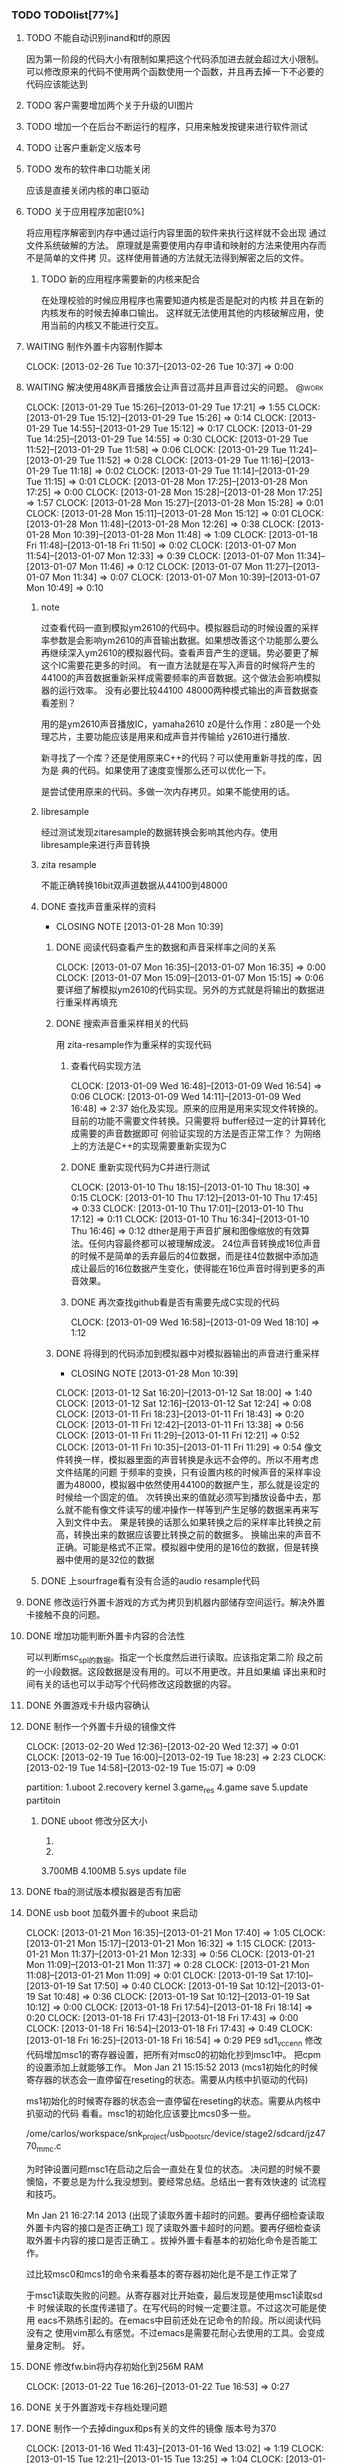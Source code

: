 *** TODO TODOlist[77%]
**** TODO 不能自动识别inand和tf的原因
     因为第一阶段的代码大小有限制如果把这个代码添加进去就会超过大小限制。
     可以修改原来的代码不使用两个函数使用一个函数，并且再去掉一下不必要的代码应该能达到
**** TODO 客户需要增加两个关于升级的UI图片
     SCHEDULED: <2012-02-20 Mon>
**** TODO 增加一个在后台不断运行的程序，只用来触发按键来进行软件测试
**** TODO 让客户重新定义版本号
**** TODO 发布的软件串口功能关闭
     应该是直接关闭内核的串口驱动
**** TODO 关于应用程序加密[0%]
     将应用程序解密到内存中通过运行内容里面的软件来执行这样就不会出现
     通过文件系统破解的方法。
     原理就是需要使用内存申请和映射的方法来使用内存而不是简单的文件拷
     贝。这样使用普通的方法就无法得到解密之后的文件。
***** TODO 新的应用程序需要新的内核来配合
     在处理校验的时候应用程序也需要知道内核是否是配对的内核
     并且在新的内核发布的时候去掉串口输出。
     这样就无法使用其他的内核破解应用，使用当前的内核又不能进行交互。
**** WAITING 制作外置卡内容制作脚本
     CLOCK: [2013-02-26 Tue 10:37]--[2013-02-26 Tue 10:37] =>  0:00
     :PROPERTIES:
     :Effort:   90
     :END:
**** WAITING 解决使用48K声音播放会让声音过高并且声音过尖的问题。                :@work:
     CLOCK: [2013-01-29 Tue 15:26]--[2013-01-29 Tue 17:21] =>  1:55
     CLOCK: [2013-01-29 Tue 15:12]--[2013-01-29 Tue 15:26] =>  0:14
     CLOCK: [2013-01-29 Tue 14:55]--[2013-01-29 Tue 15:12] =>  0:17
     CLOCK: [2013-01-29 Tue 14:25]--[2013-01-29 Tue 14:55] =>  0:30
     CLOCK: [2013-01-29 Tue 11:52]--[2013-01-29 Tue 11:58] =>  0:06
     CLOCK: [2013-01-29 Tue 11:24]--[2013-01-29 Tue 11:52] =>  0:28
     CLOCK: [2013-01-29 Tue 11:16]--[2013-01-29 Tue 11:18] =>  0:02
     CLOCK: [2013-01-29 Tue 11:14]--[2013-01-29 Tue 11:15] =>  0:01
     CLOCK: [2013-01-28 Mon 17:25]--[2013-01-28 Mon 17:25] =>  0:00
     CLOCK: [2013-01-28 Mon 15:28]--[2013-01-28 Mon 17:25] =>  1:57
     CLOCK: [2013-01-28 Mon 15:27]--[2013-01-28 Mon 15:28] =>  0:01
     CLOCK: [2013-01-28 Mon 15:11]--[2013-01-28 Mon 15:12] =>  0:01
     CLOCK: [2013-01-28 Mon 11:48]--[2013-01-28 Mon 12:26] =>  0:38
     CLOCK: [2013-01-28 Mon 10:39]--[2013-01-28 Mon 11:48] =>  1:09
     CLOCK: [2013-01-18 Fri 11:48]--[2013-01-18 Fri 11:50] =>  0:02
     CLOCK: [2013-01-07 Mon 11:54]--[2013-01-07 Mon 12:33] =>  0:39
     CLOCK: [2013-01-07 Mon 11:34]--[2013-01-07 Mon 11:46] =>  0:12
     CLOCK: [2013-01-07 Mon 11:27]--[2013-01-07 Mon 11:34] =>  0:07
     CLOCK: [2013-01-07 Mon 10:39]--[2013-01-07 Mon 10:49] =>  0:10
     :PROPERTIES:
     :Effort:   24:00
     :END:
***** note
过查看代码一直到模拟ym2610的代码中。模拟器启动的时候设置的采样率参数是会影响ym2610的声音输出数据。如果想改善这个功能那么要么再继续深入ym2610的模拟器代码。查看声音产生的逻辑。势必要更了解这个IC需要花更多的时间。
有一直方法就是在写入声音的时候将产生的44100的声音数据重新采样成需要频率的声音数据。这个做法会影响模拟器的运行效率。
没有必要比较44100 48000两种模式输出的声音数据查看差别？
  
用的是ym2610声音播放IC，yamaha2610
z0是什么作用：z80是一个处理芯片，主要功能应该是用来和成声音并传输给
y2610进行播放.
  
新寻找了一个库？还是使用原来C++的代码？可以使用重新寻找的库，因为是
典的代码。如果使用了速度变慢那么还可以优化一下。
  
是尝试使用原来的代码。多做一次内存拷贝。如果不能使用的话。
***** libresample
      经过测试发现zitaresample的数据转换会影响其他内存。使用
      libresample来进行声音转换
      
***** zita resample
      不能正确转换16bit双声道数据从44100到48000
***** DONE 查找声音重采样的资料
      CLOSED: [2013-01-28 Mon 10:39]
      - CLOSING NOTE [2013-01-28 Mon 10:39]
****** DONE 阅读代码查看产生的数据和声音采样率之间的关系
      CLOCK: [2013-01-07 Mon 16:35]--[2013-01-07 Mon 16:35] =>  0:00
      CLOCK: [2013-01-07 Mon 15:09]--[2013-01-07 Mon 15:15] =>  0:06
要详细了解模拟ym2610的代码实现。另外的方式就是将输出的数据进行重采样再填充
  
****** DONE 搜索声音重采样相关的代码
 用 zita-resample作为重采样的实现代码
  
******* 查看代码实现方法
       CLOCK: [2013-01-09 Wed 16:48]--[2013-01-09 Wed 16:54] =>  0:06
       CLOCK: [2013-01-09 Wed 14:11]--[2013-01-09 Wed 16:48] =>  2:37
始化及实现。原来的应用是用来实现文件转换的。目前的功能不需要文件转换。只需要将 buffer经过一定的计算转化成需要的声音数据即可
何验证实现的方法是否正常工作？
为网络上的方法是C++的实现需要重新实现为C
******* DONE 重新实现代码为C并进行测试
  
       CLOCK: [2013-01-10 Thu 18:15]--[2013-01-10 Thu 18:30] =>  0:15
       CLOCK: [2013-01-10 Thu 17:12]--[2013-01-10 Thu 17:45] =>  0:33
       CLOCK: [2013-01-10 Thu 17:01]--[2013-01-10 Thu 17:12] =>  0:11
       CLOCK: [2013-01-10 Thu 16:34]--[2013-01-10 Thu 16:46] =>  0:12
dther是用于声音扩展和图像缩放的有效算法。任何内容最终都可以被理解成波。
24位声音转换成16位声音的时候不是简单的丢弃最后的4位数据，而是往4位数据中添加造成让最后的16位数据产生变化，使得能在16位声音时得到更多的声音效果。
  
******* DONE 再次查找github看是否有需要先成C实现的代码
       CLOCK: [2013-01-09 Wed 16:58]--[2013-01-09 Wed 18:10] =>  1:12
  
****** DONE 将得到的代码添加到模拟器中对模拟器输出的声音进行重采样
       CLOSED: [2013-01-28 Mon 10:39]
       - CLOSING NOTE [2013-01-28 Mon 10:39]
      CLOCK: [2013-01-12 Sat 16:20]--[2013-01-12 Sat 18:00] =>  1:40
      CLOCK: [2013-01-12 Sat 12:16]--[2013-01-12 Sat 12:24] =>  0:08
      CLOCK: [2013-01-11 Fri 18:23]--[2013-01-11 Fri 18:43] =>  0:20
      CLOCK: [2013-01-11 Fri 12:42]--[2013-01-11 Fri 13:38] =>  0:56
      CLOCK: [2013-01-11 Fri 11:29]--[2013-01-11 Fri 12:21] =>  0:52
      CLOCK: [2013-01-11 Fri 10:35]--[2013-01-11 Fri 11:29] =>  0:54
像文件转换一样，模拟器里面的声音转换是永远不会停的。所以不用考虑文件结尾的问题
于频率的变换，只有设置内核的时候声音的采样率设置为48000，模拟器中依然使用44100的数据产生，那么就是设定的时候给一个固定的值。
次转换出来的值就必须写到播放设备中去，那么就不能有像文件读写的缓冲操作一样等到产生足够的数据来再来写入到文件中去。
果是转换的话那么如果转换之后的采样率比转换之前高，转换出来的数据应该要比转换之前的数据多。
换输出来的声音不正确。可能是格式不正常。模拟器中使用的是16位的数据，但是转换器中使用的是32位的数据
  
***** DONE 上sourfrage看有没有合适的audio resample代码
      CLOSED: [2013-01-28 Mon 15:39]
**** DONE 修改运行外置卡游戏的方式为拷贝到机器内部储存空间运行。解决外置卡接触不良的问题。
     CLOSED: [2013-02-21 Thu 12:16]
**** DONE 增加功能判断外置卡内容的合法性
     CLOSED: [2013-02-21 Thu 12:16]
     可以判断msc_spl的数据。指定一个长度然后进行读取。应该指定第二阶
     段之前的一小段数据。这段数据是没有用的。可以不用更改。并且如果编
     译出来和时间有关的话也可以手动写个代码修改这段数据的内容。
**** DONE 外置游戏卡升级内容确认
     CLOSED: [2013-02-21 Thu 12:16]
**** DONE 制作一个外置卡升级的镜像文件
     CLOSED: [2013-02-21 Thu 11:35] SCHEDULED: <2013-02-19 Tue>
     CLOCK: [2013-02-20 Wed 12:36]--[2013-02-20 Wed 12:37] =>  0:01
     CLOCK: [2013-02-19 Tue 16:00]--[2013-02-19 Tue 18:23] =>  2:23
     CLOCK: [2013-02-19 Tue 14:58]--[2013-02-19 Tue 15:07] =>  0:09
     :PROPERTIES:
     :Effort:   90
     :END:
     partition:
     1.uboot
     2.recovery kernel
     3.game_res
     4.game save
     5.update partitoin
***** DONE uboot 修改分区大小
      CLOSED: [2013-02-19 Tue 18:23]
     1.
     2.
     3.700MB
     4.100MB
     5.sys update file
**** DONE fba的测试版本模拟器是否有加密
     CLOSED: [2013-02-19 Tue 10:15]
**** DONE usb boot 加载外置卡的uboot 来启动
     CLOCK: [2013-01-21 Mon 16:35]--[2013-01-21 Mon 17:40] =>  1:05
     CLOCK: [2013-01-21 Mon 15:17]--[2013-01-21 Mon 16:32] =>  1:15
     CLOCK: [2013-01-21 Mon 11:37]--[2013-01-21 Mon 12:33] =>  0:56
     CLOCK: [2013-01-21 Mon 11:09]--[2013-01-21 Mon 11:37] =>  0:28
     CLOCK: [2013-01-21 Mon 11:08]--[2013-01-21 Mon 11:09] =>  0:01
     CLOCK: [2013-01-19 Sat 17:10]--[2013-01-19 Sat 17:50] =>  0:40
     CLOCK: [2013-01-19 Sat 10:12]--[2013-01-19 Sat 10:48] =>  0:36
     CLOCK: [2013-01-19 Sat 10:12]--[2013-01-19 Sat 10:12] =>  0:00
     CLOCK: [2013-01-18 Fri 17:54]--[2013-01-18 Fri 18:14] =>  0:20
     CLOCK: [2013-01-18 Fri 17:43]--[2013-01-18 Fri 17:43] =>  0:00
     CLOCK: [2013-01-18 Fri 16:54]--[2013-01-18 Fri 17:43] =>  0:49
     CLOCK: [2013-01-18 Fri 16:25]--[2013-01-18 Fri 16:54] =>  0:29
     PE9 sd1_vcc_en_n
     修改代码增加msc1的寄存器设置，把所有对msc0的初始化抄到msc1中。
     把cpm的设置添加上就能够工作。
     Mon Jan 21 15:15:52 2013 (mcs1初始化的时候寄存器的状态会一直停留在reseting的状态。需要从内核中扒驱动的代码)
  
ms1初始化的时候寄存器的状态会一直停留在reseting的状态。需要从内核中扒驱动的代码
看看。msc1的初始化应该要比mcs0多一些。
  
/ome/carlos/workspace/snk_project/usb_boot_src/device/stage2/sdcard/jz4770_mmc.c
  
为时钟设置问题msc1在启动之后会一直处在复位的状态。
决问题的时候不要懊恼，不要总是为什么我没想到。要经常总结。总结出一套有效快速的
试流程和技巧。
  
  
Mn Jan 21 16:27:14 2013 (出现了读取外置卡超时的问题。要再仔细检查读取外置卡内容的接口是否正确工)
现了读取外置卡超时的问题。要再仔细检查读取外置卡内容的接口是否正确工
。拔掉外置卡看基本的初始化命令是否能工作。
  
过比较msc0和mcs1的命令来看基本的寄存器初始化是不是工作正常了
  
于msc1读取失败的问题。从寄存器对比开始查，最后发现是使用msc1读取sd卡
时候读取的长度传递错了。在写代码的时候一定要注意。不过这次可能是使用
eacs不熟练引起的。在emacs中目前还处在记命令的阶段。所以阅读代码没有之
使用vim那么有感觉。不过emacs是需要花耐心去使用的工具。会变成量身定制。
好。
  
**** DONE 修改fw.bin将内存初始化到256M RAM
     CLOCK: [2013-01-22 Tue 16:26]--[2013-01-22 Tue 16:53] =>  0:27
**** DONE 关于外置游戏卡存档处理问题
**** DONE 制作一个去掉dingux和ps有关的文件的镜像 版本号为370
     CLOCK: [2013-01-16 Wed 11:43]--[2013-01-16 Wed 13:02] =>  1:19
     CLOCK: [2013-01-15 Tue 12:21]--[2013-01-15 Tue 13:25] =>  1:04
     CLOCK: [2013-01-14 Mon 18:03]--[2013-01-14 Mon 18:31] =>  0:28
     CLOCK: [2013-01-14 Mon 17:24]--[2013-01-14 Mon 17:27] =>  0:03
     CLOCK: [2013-01-14 Mon 14:42]--[2013-01-14 Mon 16:47] =>  2:05
务器上的软件有重大更新之后出现未解决完的问题。使用会snk_4770的分支。
***** DONE 去掉双系统启动脚本
      CLOCK: [2013-01-14 Mon 17:27]--[2013-01-14 Mon 17:32] =>  0:05
  
***** DONE 去掉文件系统制作自动制作游戏相关空目录
      CLOCK: [2013-01-14 Mon 17:35]--[2013-01-14 Mon 17:39] =>  0:04
  
***** DONE 去掉配置文件系统产生的和游戏配置文件有关的目录
***** DONE 删除掉一些无用的链接
      CLOCK: [2013-01-14 Mon 17:40]--[2013-01-14 Mon 17:47] =>  0:07
***** DONE 修改自动制作的脚本在产生version.text的时候只包含总版本信息
      CLOCK: [2013-01-14 Mon 17:48]--[2013-01-14 Mon 17:54] =>  0:06
  
***** DONE 去掉inittab的注释
      CLOCK: [2013-01-14 Mon 17:57]--[2013-01-14 Mon 18:01] =>  0:04
  
**** DONE 发布软件给客户之前检查校验加密用的函数名，并修改位置，不要在函数开头明显的位置调用
     CLOSED: [2013-01-31 Thu 18:04]
**** DONE 在 usbboot 中添加屏幕驱动
     CLOSED: [2013-01-28 Mon 10:30]
     - CLOSING NOTE [2013-01-28 Mon 10:30] \\
       暂时解决屏幕需要重新启动两次才能正常工作的方法就是在初始化屏幕之后往
       framebuffer中写入数据。然后再重新初始化一次.刚才重新看了一遍代
       码。只是在初始化之后立刻往framebuffer中赋值即可。
     - CLOSING NOTE [2013-01-28 Mon 10:20]
     CLOCK: [2013-01-26 Sat 17:23]--[2013-01-26 Sat 17:23] =>  0:00
     CLOCK: [2013-01-26 Sat 15:38]--[2013-01-26 Sat 17:23] =>  1:45
     CLOCK: [2013-01-26 Sat 15:07]--[2013-01-26 Sat 15:07] =>  0:00
     CLOCK: [2013-01-26 Sat 10:59]--[2013-01-26 Sat 12:04] =>  1:05
     CLOCK: [2013-01-26 Sat 10:56]--[2013-01-26 Sat 10:59] =>  0:03
     CLOCK: [2013-01-26 Sat 10:26]--[2013-01-26 Sat 10:56] =>  0:30
     CLOCK: [2013-01-25 Fri 16:52]--[2013-01-25 Fri 16:52] =>  0:00
     CLOCK: [2013-01-25 Fri 16:15]--[2013-01-25 Fri 16:52] =>  0:37
     CLOCK: [2013-01-25 Fri 15:25]--[2013-01-25 Fri 16:15] =>  0:50
     - CLOSING NOTE [2013-01-24 Thu 17:00] \\
       还少拷贝了一段使能LCD的代码，将该代码添加到初始化中并给framebuffer填充
       数据之后屏幕能够正常现实
     CLOCK: [2013-01-24 Thu 15:44]--[2013-01-24 Thu 16:13] =>  0:29
     CLOCK: [2013-01-24 Thu 13:34]--[2013-01-24 Thu 13:44] =>  0:10
     CLOCK: [2013-01-24 Thu 12:45]--[2013-01-24 Thu 13:29] =>  0:44
     CLOCK: [2013-01-23 Wed 18:05]--[2013-01-23 Wed 18:48] =>  0:43
     CLOCK: [2013-01-23 Wed 17:27]--[2013-01-23 Wed 18:05] =>  0:38
     CLOCK: [2013-01-23 Wed 17:20]--[2013-01-23 Wed 17:27] =>  0:07
     CLOCK: [2013-01-23 Wed 16:20]--[2013-01-23 Wed 17:17] =>  0:57
     CLOCK: [2013-01-23 Wed 15:59]--[2013-01-23 Wed 16:20] =>  0:21
     CLOCK: [2013-01-23 Wed 15:16]--[2013-01-23 Wed 15:59] =>  0:43
     CLOCK: [2013-01-23 Wed 14:31]--[2013-01-23 Wed 15:16] =>  0:45
     在添加lcd结构体数据的时候出现编译错误
     /opt/mipseltools-gcc412-glibc261/lib/gcc/mipsel-linux/4.1.2/../../../../mipsel-linux/bin/ld:
     error: no memory region specified for loadable section
     `.rel.dyn'
     修改代码发现不要在定义的时候就直接赋值，在初始化lcd的时候赋值不
     会出现该提示。
  
     内部时钟可能没有初始化好
  
     屏幕在第一次断电上电的时候显示不正常。需要通过打印寄存器来查看为
     何效果会不同。
  
     需要在给framebuffer填充数据后检查寄存器设置是否正确，如果不正确则重新初始化。必须要等到填充完framebuffer(可以不显示),才能去判断并初始化？或者干脆每次都初始化两次。
  
**** DONE 在usb boot 中添加识别不到sd的提示
     CLOSED: [2013-01-25 Fri 13:01]
     - CLOSING NOTE [2013-01-25 Fri 13:01] \\
       need cpu speed to 1020Mhe otherwise the screen will some not show probely
     CLOCK: [2013-01-25 Fri 12:21]--[2013-01-25 Fri 13:00] =>  0:39
     CLOCK: [2013-01-25 Fri 12:14]--[2013-01-25 Fri 12:14] =>  0:00
     CLOCK: [2013-01-25 Fri 11:40]--[2013-01-25 Fri 12:14] =>  0:34
     CLOCK: [2013-01-25 Fri 11:27]--[2013-01-25 Fri 11:40] =>  0:13
     CLOCK: [2013-01-25 Fri 10:51]--[2013-01-25 Fri 11:27] =>  0:36
     CLOCK: [2013-01-25 Fri 10:51]--[2013-01-25 Fri 10:51] =>  0:00
     如何判断升级卡的合法性？升级卡的内容能够被读取那么就是合法的，需
     要计算升级文件的校验值。判断升级程序是否被修改过。
     如果用户插入一张普通的sd卡那么是不是也读取里面的内容并运行？这样
     危险，会造成执行危险指令删除机器内部的内容。但是也是可以被恢复的。
***** 转换图片资源文件
      CLOCK: [2013-01-25 Fri 10:51]--[2013-01-25 Fri 10:51] =>  0:00
**** DONE 处理客户手上的机器337不能使用recovery升级的问题
     CLOCK: [2013-01-12 Sat 12:12]--[2013-01-12 Sat 12:12] =>  0:00
     CLOCK: [2013-01-12 Sat 11:52]--[2013-01-12 Sat 12:12] =>  0:20
用337的烧录文件和网络上的335到370的升级文件都不能正常工作。可能是升级文件有问题。找王松
  
**** DONE 外置卡的uboot 启动外置卡的内核
     CLOCK: [2013-01-22 Tue 15:43]--[2013-01-22 Tue 16:18] =>  0:35
     CLOCK: [2013-01-22 Tue 15:17]--[2013-01-22 Tue 15:43] =>  0:26
     CLOCK: [2013-01-22 Tue 11:49]--[2013-01-22 Tue 12:06] =>  0:17
  
**** DONE 外置卡的内容需要重新整理，不能包含其他模拟器的信息。应该是一个干净的文件夹。在原来的分支上重新建立新的分支
     CLOSED: [2013-02-20 Wed 10:27]
**** DONE 实现主界面程序和模拟器程序解密                              :@work:
     CLOSED: [2013-01-31 Thu 18:03]
**** DONE 实现内核按键查询加密处理功能                                :@work:
     CLOSED: [2013-02-19 Tue 15:47] SCHEDULED: <2013-02-17 Sun>
     CLOCK: [2013-02-19 Tue 15:21]--[2013-02-19 Tue 15:47] =>  0:26
     CLOCK: [2013-02-19 Tue 14:58]--[2013-02-19 Tue 15:21] =>  0:23
     CLOCK: [2013-02-17 Sun 14:33]--[2013-02-17 Sun 17:07] =>  2:34
     CLOCK: [2013-02-17 Sun 12:12]--[2013-02-17 Sun 12:35] =>  0:23
     CLOCK: [2013-02-17 Sun 11:27]--[2013-02-17 Sun 12:12] =>  0:45
     :PROPERTIES:
     :Effort:   90
     :END:
     用于第三方软件读取按键信息的时候需要配套的加密key.暂时关闭内核功
     能给第三方软件使用。
  
**** DONE 实现外置游戏卡升级功能                                      :@work:
     CLOSED: [2013-02-20 Wed 10:27]
**** DONE 实现游戏卡带内容加密                                        :@work:
     CLOSED: [2013-01-31 Thu 18:04]
**** DONE 实现游戏存档功能                                            :@work:
     CLOSED: [2013-01-31 Thu 18:04]
**** DONE 提供36个游戏并带储存功能的机器给客户 原来的20个游戏以及后来的15个游戏 以及nija master<2013-01-15 Tue 11:00>
要将声音修改为44100采样率
  
**** DONE 整理AES审核版本[100%]
     使用48K的声音速度进行播放
***** DONE 主界面
      CLOSED: [2013-02-01 Fri 14:07]
      :LOGBOOK:
      CLOCK: [2013-01-31 Thu 09:56]--[2013-02-01 Fri 14:07] => 28:11
      CLOCK: [2013-01-31 Thu 09:53]--[2013-01-31 Thu 09:54] =>  0:01
      :END:
      :PROPERTIES:
      :Effort:   60
      :END:
***** DONE 模拟器
      CLOSED: [2013-01-31 Thu 11:31]
      :LOGBOOK:
      CLOCK: [2013-01-31 Thu 10:49]--[2013-01-31 Thu 11:31] =>  0:42
      :END:
      :PROPERTIES:
      :Effort:   120
      :END:
***** DONE 内核
      CLOSED: [2013-01-31 Thu 11:48]
      :LOGBOOK:
      CLOCK: [2013-01-31 Thu 11:31]--[2013-01-31 Thu 11:48] =>  0:17
      :END:
      :PROPERTIES:
      :Effort:   30
      :END:
****** TODO 修改声音采样率回48000 这个是暂时的修改
***** DONE 测试[100%]
****** DONE HDMI
       CLOSED: [2013-01-31 Thu 15:37]
****** DONE tvout
       CLOSED: [2013-01-31 Thu 15:37]
****** DONE 每个游戏运行
       CLOSED: [2013-01-31 Thu 16:36]
****** DONE 外置卡游戏运行
       CLOSED: [2013-01-31 Thu 17:05]
****** DONE 保存16：9 4：3的缩放比例操作
       CLOSED: [2013-01-31 Thu 13:32]
****** DONE 按键单次触发
       CLOSED: [2013-01-31 Thu 17:05]
**** DONE 整理代码将串口输出整理到一个单独的文件中
     CLOCK: [2013-01-22 Tue 11:34]--[2013-01-22 Tue 11:43] =>  0:09
     CLOCK: [2013-01-21 Mon 18:04]--[2013-01-21 Mon 18:14] =>  0:10
**** DONE 机器内部文件泄漏                                  :bigissue:@work:
     CLOCK: [2013-01-14 Mon 11:10]--[2013-01-14 Mon 11:13] =>  0:03
关dingux的文件，ps1的bios,final burn alpha的模拟器源代码。
时没什么好办法。
**** DONE 模拟器版权问题[100%]
***** DONE 将相关的内容发给黄先生
      CLOSED: [2013-02-19 Tue 14:56]
      CLOCK: [2013-02-19 Tue 14:08]--[2013-02-19 Tue 14:56] =>  0:48
      :PROPERTIES:
      :Effort:   45
      :END:
**** DONE 给客户发邮件处理讨论关于升级的问题
**** DONE 能让USB启动UBOOT软件的第二阶段
     CLOCK: [2013-01-18 Fri 16:20]--[2013-01-18 Fri 16:24] =>  0:04
     CLOCK: [2013-01-18 Fri 11:20]--[2013-01-18 Fri 11:48] =>  0:28
     CLOCK: [2013-01-18 Fri 11:00]--[2013-01-18 Fri 11:20] =>  0:20
     CLOCK: [2013-01-17 Thu 18:27]--[2013-01-17 Thu 18:47] =>  0:20
     CLOCK: [2013-01-17 Thu 14:34]--[2013-01-17 Thu 14:53] =>  0:19
     CLOCK: [2013-01-17 Thu 14:16]--[2013-01-17 Thu 14:34] =>  0:18
     CLOCK: [2013-01-17 Thu 10:54]--[2013-01-17 Thu 12:35] =>  1:41
     CLOCK: [2013-01-17 Thu 10:42]--[2013-01-17 Thu 10:54] =>  0:12
     CLOCK: [2013-01-16 Wed 15:30]--[2013-01-16 Wed 16:49] =>  1:19
     CLOCK: [2013-01-16 Wed 09:54]--[2013-01-16 Wed 10:36] =>  0:42
     CLOCK: [2013-01-16 Wed 09:51]--[2013-01-16 Wed 09:53] =>  0:02
改usb_boot.bin用来引导外部的uboot代码。是引导第一阶段还是直接引导第二阶段。应该引导第一阶段会比较好。
导第一阶段的做法就是拷贝前面8K的内容，然后清除cache,接着就是直接跳转到固定的地址来运行。
果引导第一阶段那么会覆盖fw.bin的内容。应该用来引导第二阶段。引导第二阶段的代码可以使用spl的代码来实现。
不到第二阶段的代码。不需要第二阶段的代码。只要把u-boot的第一阶段的代码移植过来即可。
  
不是改uboot的第一阶段的代码到能代替usboot的代码来得更快一些。代码的结构都不用修改。基本上就是修改编译和在开头的时候添加got的功能？
  
u-boot的第一阶段代码移到usbboot的第二阶段中。能加载内部的sd卡的uboot第二阶段启动。主要代码就是拷贝mmc的驱动以及加载的数据相关参数.
现就是uboot中的代码是可以判断出机器使用的是inand还是sd来进行对应的初始化。
  
***** DONE 直接替换uboot的第二阶段到usb_boot.bin上看能否直接运行
      CLOCK: [2013-01-14 Mon 12:32]--[2013-01-14 Mon 12:43] =>  0:11
      CLOCK: [2013-01-14 Mon 11:22]--[2013-01-14 Mon 11:33] =>  0:11
      CLOCK: [2013-01-14 Mon 10:41]--[2013-01-14 Mon 11:02] =>  0:21
载君正的软件看第二阶段的编译地址。
  
***** DONE 查看是否可以从外置卡启动
      CLOCK: [2013-01-14 Mon 12:43]--[2013-01-14 Mon 13:02] =>  0:19
能从外置卡启动
  
***** DONE 修改uboot第二阶段的编译地址到能替换usb-boot.bin来运行
      CLOCK: [2013-01-14 Mon 16:48]--[2013-01-14 Mon 17:03] =>  0:15
  
***** DONE 如何自动识别sd和mmc
      CLOCK: [2013-01-17 Thu 18:10]--[2013-01-17 Thu 18:25] =>  0:15
初始化完sd卡后通过发送55命令和41命令可以根据得到的返回值来判断是tf还是mmc,未做过详细测试，在出货的机器上如果要使用该代码则必须在使用的元器件上测试是否满足该条件。
**** DONE 记得提醒王送把校验cpuid的加密库上传到服务器上
     CLOSED: [2013-02-19 Tue 10:15] SCHEDULED: <2013-02-19 Tue>
